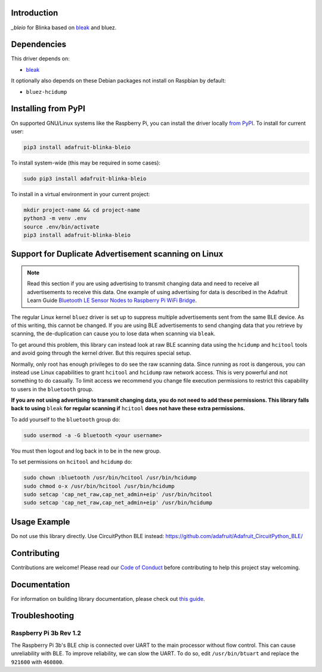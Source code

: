 Introduction
============

.. image:: https://readthedocs.org/projects/adafruit-blinka-bleio/badge/?version=latest
    :target: https://circuitpython.readthedocs.io/projects/blinka_bleio/en/latest/
    :alt: Documentation Status

.. image:: https://img.shields.io/discord/327254708534116352.svg
    :target: https://adafru.it/discord
    :alt: Discord

.. image:: https://github.com/adafruit/Adafruit_Blinka_bleio/workflows/Build%20CI/badge.svg
    :target: https://github.com/adafruit/Adafruit_Blinka_bleio/actions
    :alt: Build Status

`_bleio` for Blinka based on `bleak <https://github.com/hbldh/bleak>`_ and bluez.


Dependencies
=============
This driver depends on:

* `bleak <https://github.com/hbldh/bleak>`_

It optionally also depends on these Debian packages not install on Raspbian by default:

* ``bluez-hcidump``

Installing from PyPI
=====================

On supported GNU/Linux systems like the Raspberry Pi, you can install the driver locally `from
PyPI <https://pypi.org/project/adafruit-blinka-bleio/>`_. To install for current user:

.. code-block:: shell

    pip3 install adafruit-blinka-bleio

To install system-wide (this may be required in some cases):

.. code-block:: shell

    sudo pip3 install adafruit-blinka-bleio

To install in a virtual environment in your current project:

.. code-block:: shell

    mkdir project-name && cd project-name
    python3 -m venv .env
    source .env/bin/activate
    pip3 install adafruit-blinka-bleio


Support for Duplicate Advertisement scanning on Linux
=====================================================

.. note::
   Read this section if you are using advertising to transmit changing
   data and need to receive all advertisements to receive this data.
   One example of using advertising for data is described in the Adafruit Learn Guide
   `Bluetooth LE Sensor Nodes to Raspberry Pi WiFi Bridge
   <https://learn.adafruit.com/bluetooth-le-broadcastnet-sensor-node-raspberry-pi-wifi-bridge>`_.

The regular Linux kernel ``bluez`` driver is set up to suppress
multiple advertisements sent from the same BLE device.  As of this
writing, this cannot be changed.  If you are using BLE advertisements
to send changing data that you retrieve by scanning, the
de-duplication can cause you to lose data when scanning via ``bleak``.

To get around this problem, this library can instead look at raw BLE
scanning data using the ``hcidump`` and ``hcitool`` tools and avoid
going through the kernel driver. But this requires special setup.

Normally, only root has enough privileges to do see the raw scanning
data.  Since running as root is dangerous, you can instead use Linux
capabilities to grant ``hcitool`` and ``hcidump`` raw network
access. This is very powerful and not something to do casually. To
limit access we recommend you change file execution permissions to
restrict this capability to users in the ``bluetooth`` group.

**If you are not using advertising to transmit changing data, you do
not need to add these permissions. This library falls back to using**
``bleak`` **for regular scanning if** ``hcitool`` **does not have
these extra permissions.**

To add yourself to the ``bluetooth`` group do:

.. code-block:: shell

    sudo usermod -a -G bluetooth <your username>

You must then logout and log back in to be in the new group.

To set permissions on ``hcitool`` and ``hcidump`` do:

.. code-block:: shell

    sudo chown :bluetooth /usr/bin/hcitool /usr/bin/hcidump
    sudo chmod o-x /usr/bin/hcitool /usr/bin/hcidump
    sudo setcap 'cap_net_raw,cap_net_admin+eip' /usr/bin/hcitool
    sudo setcap 'cap_net_raw,cap_net_admin+eip' /usr/bin/hcidump

Usage Example
=============

Do not use this library directly. Use CircuitPython BLE instead:
https://github.com/adafruit/Adafruit_CircuitPython_BLE/

Contributing
============

Contributions are welcome! Please read our `Code of Conduct
<https://github.com/adafruit/Adafruit_Blinka_bleio/blob/master/CODE_OF_CONDUCT.md>`_
before contributing to help this project stay welcoming.

Documentation
=============

For information on building library documentation, please check out `this guide <https://learn.adafruit.com/creating-and-sharing-a-circuitpython-library/sharing-our-docs-on-readthedocs#sphinx-5-1>`_.

Troubleshooting
================

Raspberry Pi 3b Rev 1.2
^^^^^^^^^^^^^^^^^^^^^^^^

The Raspberry Pi 3b's BLE chip is connected over UART to the main processor without flow control.
This can cause unreliability with BLE. To improve reliability, we can slow the UART. To do so,
edit ``/usr/bin/btuart`` and replace the ``921600`` with ``460800``.
